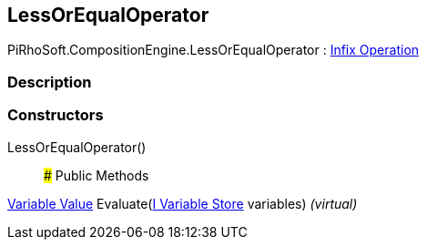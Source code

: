[#reference/less-or-equal-operator]

## LessOrEqualOperator

PiRhoSoft.CompositionEngine.LessOrEqualOperator : <<manual/infix-operation,Infix Operation>>

### Description

### Constructors

LessOrEqualOperator()::

### Public Methods

<<manual/variable-value,Variable Value>> Evaluate(<<manual/i-variable-store,I Variable Store>> variables) _(virtual)_::